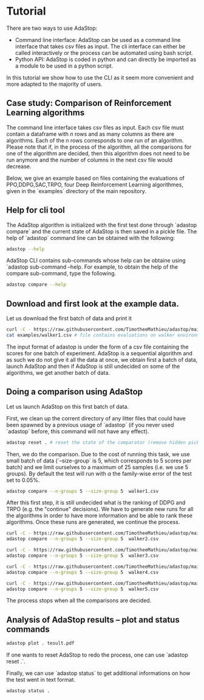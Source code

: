 * Tutorial

There are two ways to use AdaStop:

- Command line interface: AdaStop can be used as a command line interface that takes csv files as input. The cli interface can either be called interactively or the process can be automated using bash script.
- Python API: AdaStop is coded in python and can directly be imported as a module to be used in a python script.

In this tutorial we show how to use the CLI as it seem more convenient and more adapted to the majority of users.

** Case study: Comparison of Reinforcement Learning algorithms

The command line interface takes csv files as input. Each csv file must contain a dataframe with $n$ rows and as many columns as there are algorithms. Each of the $n$ rows corresponds to one run of an algorithm.
Please note that if, in the process of the algorithm, all the comparisons for one of the algorithm are decided, then this algorithm does not need to be run anymore and the number of columns in the next csv file would decrease.

Below, we give an example based on files containing the evaluations of PPO,DDPG,SAC,TRPO, four Deep Reinforcement Learning algorithmes, given in the `examples` directory of the main repository.

** Help for cli tool 

The AdaStop algorithm is initialized with the first test done through `adastop compare` and the current state of AdaStop is then saved in a pickle file. The help of `adastop` command line can be obtained with the following:


#+begin_src bash :session *shell* :results output :exports both
adastop --help
#+end_src

AdaStop CLI contains sub-commands whose help can be obtaine using `adastop sub-command --help. For example, to obtain the help of the compare sub-command, type the following.

#+begin_src bash :session *shell* :results output :exports both
adastop compare --help
#+end_src

** Download and first look at the example data.
Let us download the first batch of data and print it

#+begin_src bash :session *shell* :results output :exports both
curl -C - https://raw.githubusercontent.com/TimotheeMathieu/adastop/main/examples/walker1.csv > walker1.csv
cat examples/walker1.csv # file contains evaluations on walker environment
#+end_src



The input format of adastop is under the form of a csv file containing the scores for one batch of experiment. AdaStop is a sequential algorithm and as such we do not give it all the data at once, we obtain first a batch of data, launch AdaStop and then if AdaStop is still undecided on some of the algorithms, we get another batch of data. 


** Doing a comparison using AdaStop

Let us launch AdaStop on this first batch of data. 

First, we clean up the corrent directory of any litter files that could have been spawned by a previous usage of `adastop` (if you never used `adastop` before, this command will not have any effect).

#+begin_src bash :session *shell* :results output :exports both
adastop reset . # reset the state of the comparator (remove hidden pickle file)
#+end_src


Then, we do the comparison. Due to the cost of running this task, we use small batch of data (`--size-group` is 5, which corresponds to 5 scores per batch) and we limit ourselves to a maximum of $25$ samples (i.e. we use 5 groups). By default the test will run with $\alpha$ the family-wise error of the test set to $0.05\%$.

#+begin_src bash :session *shell* :results output :exports both
adastop compare --n-groups 5 --size-group 5  walker1.csv 
#+end_src

After this first step, it is still undecided what is the ranking of DDPG and TRPO  (e.g. the "continue" decisions). We have to generate new runs for all the algorithms in order to have more information and be able to rank these algorithms. Once these runs are generated, we continue the process.

#+begin_src bash :session *shell* :results output :exports both
curl -C - https://raw.githubusercontent.com/TimotheeMathieu/adastop/main/examples/walker2.csv > walker2.csv
adastop compare --n-groups 5 --size-group 5  walker2.csv
#+end_src

#+begin_src bash :session *shell* :results output :exports both
curl -C - https://raw.githubusercontent.com/TimotheeMathieu/adastop/main/examples/walker3.csv > walker3.csv
adastop compare --n-groups 5 --size-group 5  walker3.csv
#+end_src


#+begin_src bash :session *shell* :results output :exports both
curl -C - https://raw.githubusercontent.com/TimotheeMathieu/adastop/main/examples/walker4.csv > walker4.csv
adastop compare --n-groups 5 --size-group 5  walker4.csv
#+end_src

#+begin_src bash :session *shell* :results output :exports both
curl -C - https://raw.githubusercontent.com/TimotheeMathieu/adastop/main/examples/walker5.csv > walker5.csv
adastop compare --n-groups 5 --size-group 5  walker5.csv
#+end_src

The process stops when all the comparisons are decided.

** Analysis of AdaStop results -- plot and status commands

#+begin_src bash :session *shell* :results output :exports both
adastop plot . tesult.pdf
#+end_src

[[../examples/plot_result.png]]

If one wants to reset AdaStop to redo the process, one can use `adastop reset .`. 

Finally, we can use `adastop status` to get additional informations on how the test went in text format.

#+begin_src bash :session *shell* :results output :exports both
adastop status .
#+end_src
